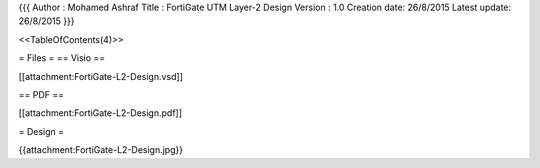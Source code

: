 {{{
Author       : Mohamed Ashraf
Title        : FortiGate UTM Layer-2 Design
Version      : 1.0
Creation date: 26/8/2015
Latest update: 26/8/2015
}}}

<<TableOfContents(4)>>

= Files =
== Visio ==

[[attachment:FortiGate-L2-Design.vsd]]

== PDF ==

[[attachment:FortiGate-L2-Design.pdf]]

= Design =

{{attachment:FortiGate-L2-Design.jpg}}
